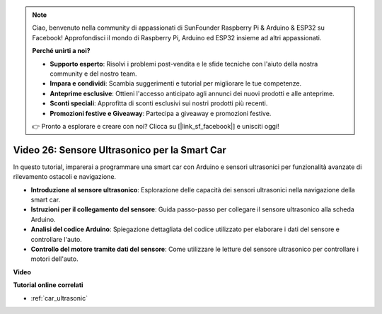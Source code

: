 .. note::

    Ciao, benvenuto nella community di appassionati di SunFounder Raspberry Pi & Arduino & ESP32 su Facebook! Approfondisci il mondo di Raspberry Pi, Arduino ed ESP32 insieme ad altri appassionati.

    **Perché unirti a noi?**

    - **Supporto esperto**: Risolvi i problemi post-vendita e le sfide tecniche con l'aiuto della nostra community e del nostro team.
    - **Impara e condividi**: Scambia suggerimenti e tutorial per migliorare le tue competenze.
    - **Anteprime esclusive**: Ottieni l'accesso anticipato agli annunci dei nuovi prodotti e alle anteprime.
    - **Sconti speciali**: Approfitta di sconti esclusivi sui nostri prodotti più recenti.
    - **Promozioni festive e Giveaway**: Partecipa a giveaway e promozioni festive.

    👉 Pronto a esplorare e creare con noi? Clicca su [|link_sf_facebook|] e unisciti oggi!

Video 26: Sensore Ultrasonico per la Smart Car
==================================================

In questo tutorial, imparerai a programmare una smart car con Arduino e sensori ultrasonici per funzionalità avanzate di rilevamento ostacoli e navigazione.

* **Introduzione al sensore ultrasonico**: Esplorazione delle capacità dei sensori ultrasonici nella navigazione della smart car.
* **Istruzioni per il collegamento del sensore**: Guida passo-passo per collegare il sensore ultrasonico alla scheda Arduino.
* **Analisi del codice Arduino**: Spiegazione dettagliata del codice utilizzato per elaborare i dati del sensore e controllare l'auto.
* **Controllo del motore tramite dati del sensore**: Come utilizzare le letture del sensore ultrasonico per controllare i motori dell'auto.

**Video**

.. raw:: html

    <iframe width="600" height="400" src="https://www.youtube.com/embed/uLBmRvaemxA?si=mjtVLRBp4Teuy9Bg" title="YouTube video player" frameborder="0" allow="accelerometer; autoplay; clipboard-write; encrypted-media; gyroscope; picture-in-picture; web-share" allowfullscreen></iframe>

    <br/><br/>

**Tutorial online correlati**

* :ref:`car_ultrasonic`
